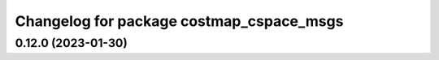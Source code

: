 ^^^^^^^^^^^^^^^^^^^^^^^^^^^^^^^^^^^^^^^^^
Changelog for package costmap_cspace_msgs
^^^^^^^^^^^^^^^^^^^^^^^^^^^^^^^^^^^^^^^^^

0.12.0 (2023-01-30)
-------------------
